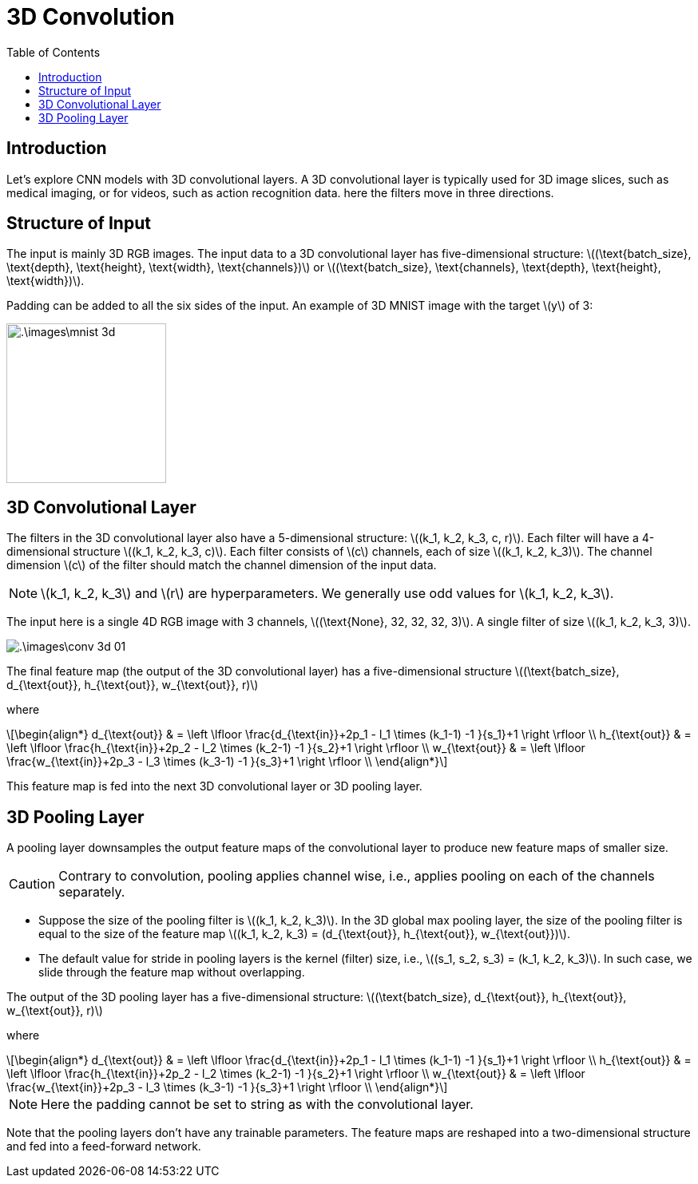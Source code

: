 = 3D Convolution =
:doctype: book
:stem: latexmath
:eqnums:
:toc:

== Introduction ==
Let's explore CNN models with 3D convolutional layers. A 3D convolutional layer is typically used for 3D image slices, such as medical imaging, or for videos, such as action recognition data. here the filters move in three directions.

== Structure of Input ==
The input is mainly 3D RGB images. The input data to a 3D convolutional layer has five-dimensional structure: stem:[(\text{batch_size},  \text{depth}, \text{height}, \text{width}, \text{channels})] or stem:[(\text{batch_size}, \text{channels}, \text{depth}, \text{height}, \text{width})].

Padding can be added to all the six sides of the input. An example of 3D MNIST image with the target stem:[y] of 3:

image::.\images\mnist_3d.png[align='center', 200, 200]

== 3D Convolutional Layer ==
The filters in the 3D convolutional layer also have a 5-dimensional structure: stem:[(k_1, k_2, k_3, c, r)]. Each filter will have a 4-dimensional structure stem:[(k_1, k_2, k_3, c)]. Each filter consists of stem:[c] channels, each of size stem:[(k_1, k_2, k_3)]. The channel dimension stem:[c] of the filter should match the channel dimension of the input data.

NOTE: stem:[k_1, k_2, k_3] and stem:[r] are hyperparameters. We generally use odd values for stem:[k_1, k_2, k_3].

The input here is a single 4D RGB image with 3 channels, stem:[(\text{None},  32, 32, 32, 3)]. A single filter of size stem:[(k_1, k_2, k_3, 3)].

image::.\images\conv_3d_01.png[align='center']

The final feature map (the output of the 3D convolutional layer) has a five-dimensional structure stem:[(\text{batch_size}, d_{\text{out}}, h_{\text{out}}, w_{\text{out}}, r)]

where

[stem]
++++
\begin{align*}
d_{\text{out}} & = \left \lfloor \frac{d_{\text{in}}+2p_1 - l_1 \times (k_1-1) -1 }{s_1}+1 \right \rfloor \\
h_{\text{out}} & = \left \lfloor \frac{h_{\text{in}}+2p_2 - l_2 \times (k_2-1) -1 }{s_2}+1 \right \rfloor \\
w_{\text{out}} & = \left \lfloor \frac{w_{\text{in}}+2p_3 - l_3 \times (k_3-1) -1 }{s_3}+1 \right \rfloor \\
\end{align*}
++++

This feature map is fed into the next 3D convolutional layer or 3D pooling layer.

== 3D Pooling Layer ==
A pooling layer downsamples the output feature maps of the convolutional layer to produce new feature maps of smaller size.

CAUTION: Contrary to convolution, pooling applies channel wise, i.e., applies pooling on each of the channels separately.

* Suppose the size of the pooling filter is stem:[(k_1, k_2, k_3)]. In the 3D global max pooling layer, the size of the pooling filter is equal to the size of the feature map stem:[(k_1, k_2, k_3) = (d_{\text{out}}, h_{\text{out}}, w_{\text{out}})].
* The default value for stride in pooling layers is the kernel (filter) size, i.e., stem:[(s_1, s_2, s_3) = (k_1, k_2, k_3)]. In such case, we slide through the feature map without overlapping.

The output of the 3D pooling layer has a five-dimensional structure: stem:[(\text{batch_size}, d_{\text{out}}, h_{\text{out}}, w_{\text{out}}, r)]

where

[stem]
++++
\begin{align*}
d_{\text{out}} & = \left \lfloor \frac{d_{\text{in}}+2p_1 - l_1 \times (k_1-1) -1 }{s_1}+1 \right \rfloor \\
h_{\text{out}} & = \left \lfloor \frac{h_{\text{in}}+2p_2 - l_2 \times (k_2-1) -1 }{s_2}+1 \right \rfloor \\
w_{\text{out}} & = \left \lfloor \frac{w_{\text{in}}+2p_3 - l_3 \times (k_3-1) -1 }{s_3}+1 \right \rfloor \\
\end{align*}
++++

NOTE: Here the padding cannot be set to string as with the convolutional layer.

Note that the pooling layers don't have any trainable parameters. The feature maps are reshaped into a two-dimensional structure and fed into a feed-forward network.